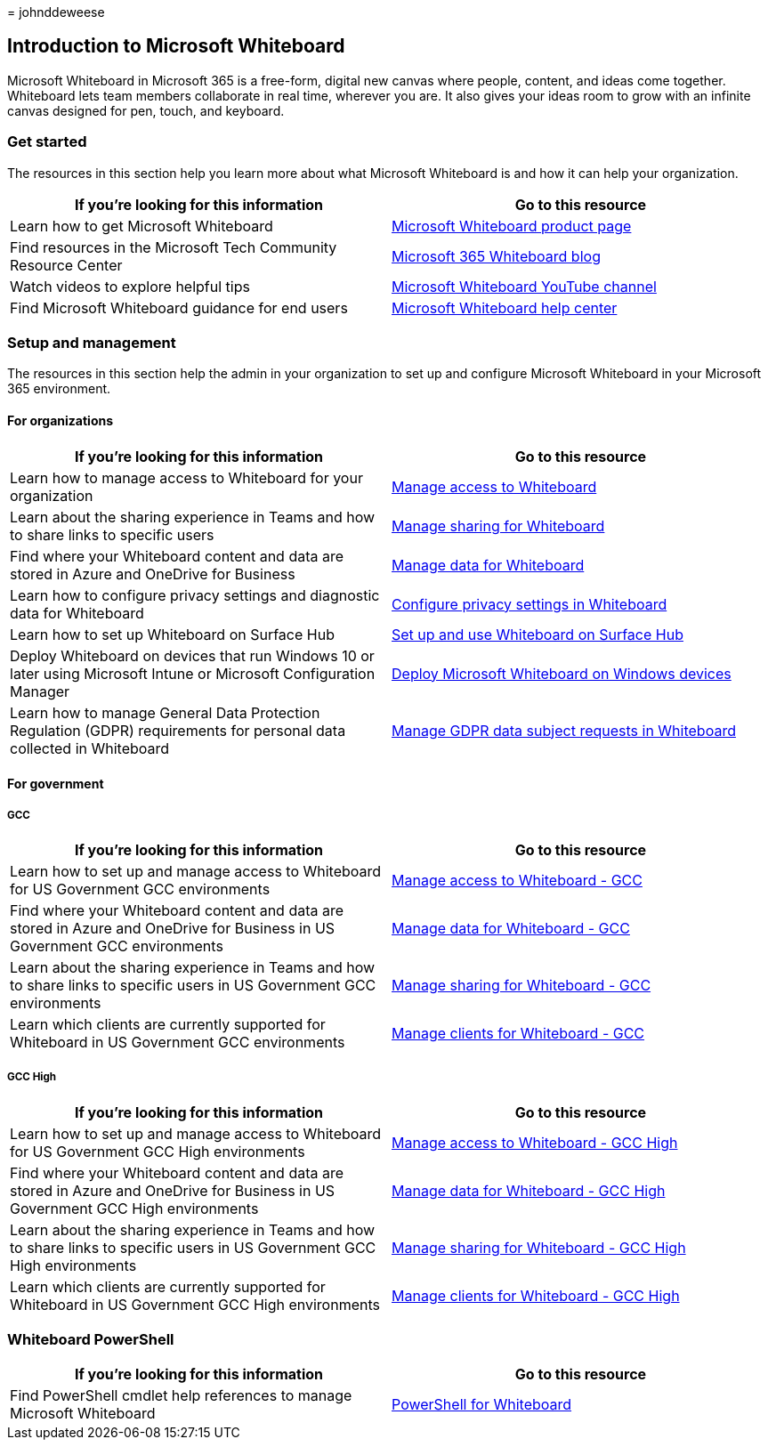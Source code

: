 = 
johnddeweese

== Introduction to Microsoft Whiteboard

Microsoft Whiteboard in Microsoft 365 is a free-form, digital new canvas
where people, content, and ideas come together. Whiteboard lets team
members collaborate in real time, wherever you are. It also gives your
ideas room to grow with an infinite canvas designed for pen, touch, and
keyboard.

=== Get started

The resources in this section help you learn more about what Microsoft
Whiteboard is and how it can help your organization.

[width="100%",cols="<50%,<50%",options="header",]
|===
|If you’re looking for this information |Go to this resource
|Learn how to get Microsoft Whiteboard
|https://www.microsoft.com/en-us/microsoft-365/microsoft-whiteboard/digital-whiteboard-app[Microsoft
Whiteboard product page]

|Find resources in the Microsoft Tech Community Resource Center
|https://techcommunity.microsoft.com/t5/microsoft-365-blog/bg-p/microsoft_365blog/label-name/Microsoft%20Whiteboard[Microsoft
365 Whiteboard blog]

|Watch videos to explore helpful tips
|https://www.youtube.com/c/MicrosoftWhiteboard/videos/Microsoft%20Whiteboard[Microsoft
Whiteboard YouTube channel]

|Find Microsoft Whiteboard guidance for end users
|https://support.microsoft.com/office/microsoft-whiteboard-help-d236aef8-fcdf-4b5e-b5d7-7f157461e920[Microsoft
Whiteboard help center]
|===

=== Setup and management

The resources in this section help the admin in your organization to set
up and configure Microsoft Whiteboard in your Microsoft 365 environment.

==== For organizations

[width="100%",cols="<50%,<50%",options="header",]
|===
|If you’re looking for this information |Go to this resource
|Learn how to manage access to Whiteboard for your organization
|link:manage-whiteboard-access-organizations.md[Manage access to
Whiteboard]

|Learn about the sharing experience in Teams and how to share links to
specific users |link:manage-sharing-organizations.md[Manage sharing for
Whiteboard]

|Find where your Whiteboard content and data are stored in Azure and
OneDrive for Business |link:manage-data-organizations.md[Manage data for
Whiteboard]

|Learn how to configure privacy settings and diagnostic data for
Whiteboard |link:configure-privacy-settings.md[Configure privacy
settings in Whiteboard]

|Learn how to set up Whiteboard on Surface Hub
|link:/surface-hub/whiteboard-collaboration[Set up and use Whiteboard on
Surface Hub]

|Deploy Whiteboard on devices that run Windows 10 or later using
Microsoft Intune or Microsoft Configuration Manager
|link:deploy-on-windows-organizations.md[Deploy Microsoft Whiteboard on
Windows devices]

|Learn how to manage General Data Protection Regulation (GDPR)
requirements for personal data collected in Whiteboard
|link:gdpr-requests.md[Manage GDPR data subject requests in Whiteboard]
|===

==== For government

===== GCC

[width="100%",cols="<50%,<50%",options="header",]
|===
|If you’re looking for this information |Go to this resource
|Learn how to set up and manage access to Whiteboard for US Government
GCC environments |link:manage-whiteboard-access-gcc.md[Manage access to
Whiteboard - GCC]

|Find where your Whiteboard content and data are stored in Azure and
OneDrive for Business in US Government GCC environments
|link:manage-data-gcc.md[Manage data for Whiteboard - GCC]

|Learn about the sharing experience in Teams and how to share links to
specific users in US Government GCC environments
|link:manage-sharing-gcc.md[Manage sharing for Whiteboard - GCC]

|Learn which clients are currently supported for Whiteboard in US
Government GCC environments |link:manage-clients-gcc.md[Manage clients
for Whiteboard - GCC]
|===

===== GCC High

[width="100%",cols="<50%,<50%",options="header",]
|===
|If you’re looking for this information |Go to this resource
|Learn how to set up and manage access to Whiteboard for US Government
GCC High environments |link:manage-whiteboard-access-gcc-high.md[Manage
access to Whiteboard - GCC High]

|Find where your Whiteboard content and data are stored in Azure and
OneDrive for Business in US Government GCC High environments
|link:manage-data-gcc-high.md[Manage data for Whiteboard - GCC High]

|Learn about the sharing experience in Teams and how to share links to
specific users in US Government GCC High environments
|link:manage-sharing-gcc-high.md[Manage sharing for Whiteboard - GCC
High]

|Learn which clients are currently supported for Whiteboard in US
Government GCC High environments |link:manage-clients-gcc-high.md[Manage
clients for Whiteboard - GCC High]
|===

=== Whiteboard PowerShell

[width="100%",cols="<50%,<50%",options="header",]
|===
|If you’re looking for this information |Go to this resource
|Find PowerShell cmdlet help references to manage Microsoft Whiteboard
|link:/powershell/module/whiteboard/[PowerShell for Whiteboard]
|===

